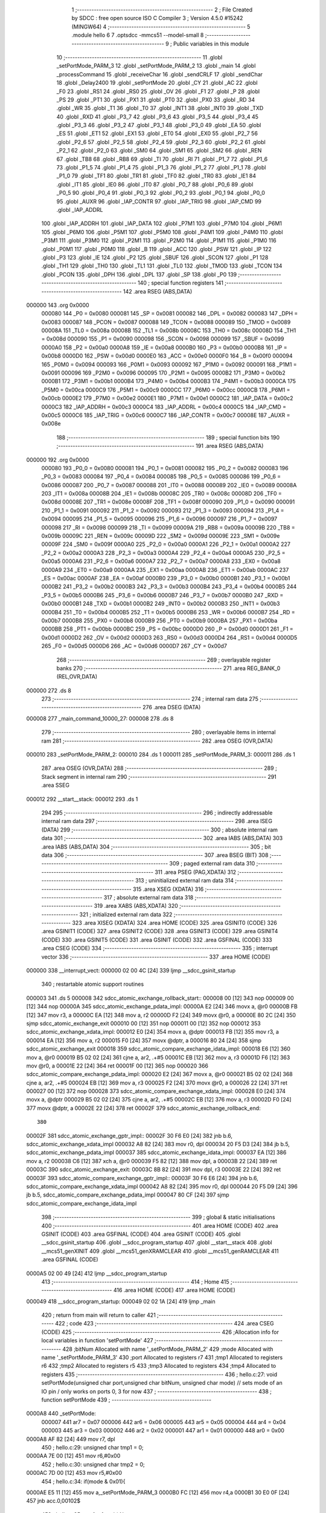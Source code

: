                                      1 ;--------------------------------------------------------
                                      2 ; File Created by SDCC : free open source ISO C Compiler
                                      3 ; Version 4.5.0 #15242 (MINGW64)
                                      4 ;--------------------------------------------------------
                                      5 	.module hello
                                      6 	
                                      7 	.optsdcc -mmcs51 --model-small
                                      8 ;--------------------------------------------------------
                                      9 ; Public variables in this module
                                     10 ;--------------------------------------------------------
                                     11 	.globl _setPortMode_PARM_3
                                     12 	.globl _setPortMode_PARM_2
                                     13 	.globl _main
                                     14 	.globl _processCommand
                                     15 	.globl _receiveChar
                                     16 	.globl _sendCRLF
                                     17 	.globl _sendChar
                                     18 	.globl _Delay2400
                                     19 	.globl _setPortMode
                                     20 	.globl _CY
                                     21 	.globl _AC
                                     22 	.globl _F0
                                     23 	.globl _RS1
                                     24 	.globl _RS0
                                     25 	.globl _OV
                                     26 	.globl _F1
                                     27 	.globl _P
                                     28 	.globl _PS
                                     29 	.globl _PT1
                                     30 	.globl _PX1
                                     31 	.globl _PT0
                                     32 	.globl _PX0
                                     33 	.globl _RD
                                     34 	.globl _WR
                                     35 	.globl _T1
                                     36 	.globl _T0
                                     37 	.globl _INT1
                                     38 	.globl _INT0
                                     39 	.globl _TXD
                                     40 	.globl _RXD
                                     41 	.globl _P3_7
                                     42 	.globl _P3_6
                                     43 	.globl _P3_5
                                     44 	.globl _P3_4
                                     45 	.globl _P3_3
                                     46 	.globl _P3_2
                                     47 	.globl _P3_1
                                     48 	.globl _P3_0
                                     49 	.globl _EA
                                     50 	.globl _ES
                                     51 	.globl _ET1
                                     52 	.globl _EX1
                                     53 	.globl _ET0
                                     54 	.globl _EX0
                                     55 	.globl _P2_7
                                     56 	.globl _P2_6
                                     57 	.globl _P2_5
                                     58 	.globl _P2_4
                                     59 	.globl _P2_3
                                     60 	.globl _P2_2
                                     61 	.globl _P2_1
                                     62 	.globl _P2_0
                                     63 	.globl _SM0
                                     64 	.globl _SM1
                                     65 	.globl _SM2
                                     66 	.globl _REN
                                     67 	.globl _TB8
                                     68 	.globl _RB8
                                     69 	.globl _TI
                                     70 	.globl _RI
                                     71 	.globl _P1_7
                                     72 	.globl _P1_6
                                     73 	.globl _P1_5
                                     74 	.globl _P1_4
                                     75 	.globl _P1_3
                                     76 	.globl _P1_2
                                     77 	.globl _P1_1
                                     78 	.globl _P1_0
                                     79 	.globl _TF1
                                     80 	.globl _TR1
                                     81 	.globl _TF0
                                     82 	.globl _TR0
                                     83 	.globl _IE1
                                     84 	.globl _IT1
                                     85 	.globl _IE0
                                     86 	.globl _IT0
                                     87 	.globl _P0_7
                                     88 	.globl _P0_6
                                     89 	.globl _P0_5
                                     90 	.globl _P0_4
                                     91 	.globl _P0_3
                                     92 	.globl _P0_2
                                     93 	.globl _P0_1
                                     94 	.globl _P0_0
                                     95 	.globl _AUXR
                                     96 	.globl _IAP_CONTR
                                     97 	.globl _IAP_TRIG
                                     98 	.globl _IAP_CMD
                                     99 	.globl _IAP_ADDRL
                                    100 	.globl _IAP_ADDRH
                                    101 	.globl _IAP_DATA
                                    102 	.globl _P7M1
                                    103 	.globl _P7M0
                                    104 	.globl _P6M1
                                    105 	.globl _P6M0
                                    106 	.globl _P5M1
                                    107 	.globl _P5M0
                                    108 	.globl _P4M1
                                    109 	.globl _P4M0
                                    110 	.globl _P3M1
                                    111 	.globl _P3M0
                                    112 	.globl _P2M1
                                    113 	.globl _P2M0
                                    114 	.globl _P1M1
                                    115 	.globl _P1M0
                                    116 	.globl _P0M1
                                    117 	.globl _P0M0
                                    118 	.globl _B
                                    119 	.globl _ACC
                                    120 	.globl _PSW
                                    121 	.globl _IP
                                    122 	.globl _P3
                                    123 	.globl _IE
                                    124 	.globl _P2
                                    125 	.globl _SBUF
                                    126 	.globl _SCON
                                    127 	.globl _P1
                                    128 	.globl _TH1
                                    129 	.globl _TH0
                                    130 	.globl _TL1
                                    131 	.globl _TL0
                                    132 	.globl _TMOD
                                    133 	.globl _TCON
                                    134 	.globl _PCON
                                    135 	.globl _DPH
                                    136 	.globl _DPL
                                    137 	.globl _SP
                                    138 	.globl _P0
                                    139 ;--------------------------------------------------------
                                    140 ; special function registers
                                    141 ;--------------------------------------------------------
                                    142 	.area RSEG    (ABS,DATA)
      000000                        143 	.org 0x0000
                           000080   144 _P0	=	0x0080
                           000081   145 _SP	=	0x0081
                           000082   146 _DPL	=	0x0082
                           000083   147 _DPH	=	0x0083
                           000087   148 _PCON	=	0x0087
                           000088   149 _TCON	=	0x0088
                           000089   150 _TMOD	=	0x0089
                           00008A   151 _TL0	=	0x008a
                           00008B   152 _TL1	=	0x008b
                           00008C   153 _TH0	=	0x008c
                           00008D   154 _TH1	=	0x008d
                           000090   155 _P1	=	0x0090
                           000098   156 _SCON	=	0x0098
                           000099   157 _SBUF	=	0x0099
                           0000A0   158 _P2	=	0x00a0
                           0000A8   159 _IE	=	0x00a8
                           0000B0   160 _P3	=	0x00b0
                           0000B8   161 _IP	=	0x00b8
                           0000D0   162 _PSW	=	0x00d0
                           0000E0   163 _ACC	=	0x00e0
                           0000F0   164 _B	=	0x00f0
                           000094   165 _P0M0	=	0x0094
                           000093   166 _P0M1	=	0x0093
                           000092   167 _P1M0	=	0x0092
                           000091   168 _P1M1	=	0x0091
                           000096   169 _P2M0	=	0x0096
                           000095   170 _P2M1	=	0x0095
                           0000B2   171 _P3M0	=	0x00b2
                           0000B1   172 _P3M1	=	0x00b1
                           0000B4   173 _P4M0	=	0x00b4
                           0000B3   174 _P4M1	=	0x00b3
                           0000CA   175 _P5M0	=	0x00ca
                           0000C9   176 _P5M1	=	0x00c9
                           0000CC   177 _P6M0	=	0x00cc
                           0000CB   178 _P6M1	=	0x00cb
                           0000E2   179 _P7M0	=	0x00e2
                           0000E1   180 _P7M1	=	0x00e1
                           0000C2   181 _IAP_DATA	=	0x00c2
                           0000C3   182 _IAP_ADDRH	=	0x00c3
                           0000C4   183 _IAP_ADDRL	=	0x00c4
                           0000C5   184 _IAP_CMD	=	0x00c5
                           0000C6   185 _IAP_TRIG	=	0x00c6
                           0000C7   186 _IAP_CONTR	=	0x00c7
                           00008E   187 _AUXR	=	0x008e
                                    188 ;--------------------------------------------------------
                                    189 ; special function bits
                                    190 ;--------------------------------------------------------
                                    191 	.area RSEG    (ABS,DATA)
      000000                        192 	.org 0x0000
                           000080   193 _P0_0	=	0x0080
                           000081   194 _P0_1	=	0x0081
                           000082   195 _P0_2	=	0x0082
                           000083   196 _P0_3	=	0x0083
                           000084   197 _P0_4	=	0x0084
                           000085   198 _P0_5	=	0x0085
                           000086   199 _P0_6	=	0x0086
                           000087   200 _P0_7	=	0x0087
                           000088   201 _IT0	=	0x0088
                           000089   202 _IE0	=	0x0089
                           00008A   203 _IT1	=	0x008a
                           00008B   204 _IE1	=	0x008b
                           00008C   205 _TR0	=	0x008c
                           00008D   206 _TF0	=	0x008d
                           00008E   207 _TR1	=	0x008e
                           00008F   208 _TF1	=	0x008f
                           000090   209 _P1_0	=	0x0090
                           000091   210 _P1_1	=	0x0091
                           000092   211 _P1_2	=	0x0092
                           000093   212 _P1_3	=	0x0093
                           000094   213 _P1_4	=	0x0094
                           000095   214 _P1_5	=	0x0095
                           000096   215 _P1_6	=	0x0096
                           000097   216 _P1_7	=	0x0097
                           000098   217 _RI	=	0x0098
                           000099   218 _TI	=	0x0099
                           00009A   219 _RB8	=	0x009a
                           00009B   220 _TB8	=	0x009b
                           00009C   221 _REN	=	0x009c
                           00009D   222 _SM2	=	0x009d
                           00009E   223 _SM1	=	0x009e
                           00009F   224 _SM0	=	0x009f
                           0000A0   225 _P2_0	=	0x00a0
                           0000A1   226 _P2_1	=	0x00a1
                           0000A2   227 _P2_2	=	0x00a2
                           0000A3   228 _P2_3	=	0x00a3
                           0000A4   229 _P2_4	=	0x00a4
                           0000A5   230 _P2_5	=	0x00a5
                           0000A6   231 _P2_6	=	0x00a6
                           0000A7   232 _P2_7	=	0x00a7
                           0000A8   233 _EX0	=	0x00a8
                           0000A9   234 _ET0	=	0x00a9
                           0000AA   235 _EX1	=	0x00aa
                           0000AB   236 _ET1	=	0x00ab
                           0000AC   237 _ES	=	0x00ac
                           0000AF   238 _EA	=	0x00af
                           0000B0   239 _P3_0	=	0x00b0
                           0000B1   240 _P3_1	=	0x00b1
                           0000B2   241 _P3_2	=	0x00b2
                           0000B3   242 _P3_3	=	0x00b3
                           0000B4   243 _P3_4	=	0x00b4
                           0000B5   244 _P3_5	=	0x00b5
                           0000B6   245 _P3_6	=	0x00b6
                           0000B7   246 _P3_7	=	0x00b7
                           0000B0   247 _RXD	=	0x00b0
                           0000B1   248 _TXD	=	0x00b1
                           0000B2   249 _INT0	=	0x00b2
                           0000B3   250 _INT1	=	0x00b3
                           0000B4   251 _T0	=	0x00b4
                           0000B5   252 _T1	=	0x00b5
                           0000B6   253 _WR	=	0x00b6
                           0000B7   254 _RD	=	0x00b7
                           0000B8   255 _PX0	=	0x00b8
                           0000B9   256 _PT0	=	0x00b9
                           0000BA   257 _PX1	=	0x00ba
                           0000BB   258 _PT1	=	0x00bb
                           0000BC   259 _PS	=	0x00bc
                           0000D0   260 _P	=	0x00d0
                           0000D1   261 _F1	=	0x00d1
                           0000D2   262 _OV	=	0x00d2
                           0000D3   263 _RS0	=	0x00d3
                           0000D4   264 _RS1	=	0x00d4
                           0000D5   265 _F0	=	0x00d5
                           0000D6   266 _AC	=	0x00d6
                           0000D7   267 _CY	=	0x00d7
                                    268 ;--------------------------------------------------------
                                    269 ; overlayable register banks
                                    270 ;--------------------------------------------------------
                                    271 	.area REG_BANK_0	(REL,OVR,DATA)
      000000                        272 	.ds 8
                                    273 ;--------------------------------------------------------
                                    274 ; internal ram data
                                    275 ;--------------------------------------------------------
                                    276 	.area DSEG    (DATA)
      000008                        277 _main_command_10000_27:
      000008                        278 	.ds 8
                                    279 ;--------------------------------------------------------
                                    280 ; overlayable items in internal ram
                                    281 ;--------------------------------------------------------
                                    282 	.area	OSEG    (OVR,DATA)
      000010                        283 _setPortMode_PARM_2:
      000010                        284 	.ds 1
      000011                        285 _setPortMode_PARM_3:
      000011                        286 	.ds 1
                                    287 	.area	OSEG    (OVR,DATA)
                                    288 ;--------------------------------------------------------
                                    289 ; Stack segment in internal ram
                                    290 ;--------------------------------------------------------
                                    291 	.area SSEG
      000012                        292 __start__stack:
      000012                        293 	.ds	1
                                    294 
                                    295 ;--------------------------------------------------------
                                    296 ; indirectly addressable internal ram data
                                    297 ;--------------------------------------------------------
                                    298 	.area ISEG    (DATA)
                                    299 ;--------------------------------------------------------
                                    300 ; absolute internal ram data
                                    301 ;--------------------------------------------------------
                                    302 	.area IABS    (ABS,DATA)
                                    303 	.area IABS    (ABS,DATA)
                                    304 ;--------------------------------------------------------
                                    305 ; bit data
                                    306 ;--------------------------------------------------------
                                    307 	.area BSEG    (BIT)
                                    308 ;--------------------------------------------------------
                                    309 ; paged external ram data
                                    310 ;--------------------------------------------------------
                                    311 	.area PSEG    (PAG,XDATA)
                                    312 ;--------------------------------------------------------
                                    313 ; uninitialized external ram data
                                    314 ;--------------------------------------------------------
                                    315 	.area XSEG    (XDATA)
                                    316 ;--------------------------------------------------------
                                    317 ; absolute external ram data
                                    318 ;--------------------------------------------------------
                                    319 	.area XABS    (ABS,XDATA)
                                    320 ;--------------------------------------------------------
                                    321 ; initialized external ram data
                                    322 ;--------------------------------------------------------
                                    323 	.area XISEG   (XDATA)
                                    324 	.area HOME    (CODE)
                                    325 	.area GSINIT0 (CODE)
                                    326 	.area GSINIT1 (CODE)
                                    327 	.area GSINIT2 (CODE)
                                    328 	.area GSINIT3 (CODE)
                                    329 	.area GSINIT4 (CODE)
                                    330 	.area GSINIT5 (CODE)
                                    331 	.area GSINIT  (CODE)
                                    332 	.area GSFINAL (CODE)
                                    333 	.area CSEG    (CODE)
                                    334 ;--------------------------------------------------------
                                    335 ; interrupt vector
                                    336 ;--------------------------------------------------------
                                    337 	.area HOME    (CODE)
      000000                        338 __interrupt_vect:
      000000 02 00 4C         [24]  339 	ljmp	__sdcc_gsinit_startup
                                    340 ; restartable atomic support routines
      000003                        341 	.ds	5
      000008                        342 sdcc_atomic_exchange_rollback_start::
      000008 00               [12]  343 	nop
      000009 00               [12]  344 	nop
      00000A                        345 sdcc_atomic_exchange_pdata_impl:
      00000A E2               [24]  346 	movx	a, @r0
      00000B FB               [12]  347 	mov	r3, a
      00000C EA               [12]  348 	mov	a, r2
      00000D F2               [24]  349 	movx	@r0, a
      00000E 80 2C            [24]  350 	sjmp	sdcc_atomic_exchange_exit
      000010 00               [12]  351 	nop
      000011 00               [12]  352 	nop
      000012                        353 sdcc_atomic_exchange_xdata_impl:
      000012 E0               [24]  354 	movx	a, @dptr
      000013 FB               [12]  355 	mov	r3, a
      000014 EA               [12]  356 	mov	a, r2
      000015 F0               [24]  357 	movx	@dptr, a
      000016 80 24            [24]  358 	sjmp	sdcc_atomic_exchange_exit
      000018                        359 sdcc_atomic_compare_exchange_idata_impl:
      000018 E6               [12]  360 	mov	a, @r0
      000019 B5 02 02         [24]  361 	cjne	a, ar2, .+#5
      00001C EB               [12]  362 	mov	a, r3
      00001D F6               [12]  363 	mov	@r0, a
      00001E 22               [24]  364 	ret
      00001F 00               [12]  365 	nop
      000020                        366 sdcc_atomic_compare_exchange_pdata_impl:
      000020 E2               [24]  367 	movx	a, @r0
      000021 B5 02 02         [24]  368 	cjne	a, ar2, .+#5
      000024 EB               [12]  369 	mov	a, r3
      000025 F2               [24]  370 	movx	@r0, a
      000026 22               [24]  371 	ret
      000027 00               [12]  372 	nop
      000028                        373 sdcc_atomic_compare_exchange_xdata_impl:
      000028 E0               [24]  374 	movx	a, @dptr
      000029 B5 02 02         [24]  375 	cjne	a, ar2, .+#5
      00002C EB               [12]  376 	mov	a, r3
      00002D F0               [24]  377 	movx	@dptr, a
      00002E 22               [24]  378 	ret
      00002F                        379 sdcc_atomic_exchange_rollback_end::
                                    380 
      00002F                        381 sdcc_atomic_exchange_gptr_impl::
      00002F 30 F6 E0         [24]  382 	jnb	b.6, sdcc_atomic_exchange_xdata_impl
      000032 A8 82            [24]  383 	mov	r0, dpl
      000034 20 F5 D3         [24]  384 	jb	b.5, sdcc_atomic_exchange_pdata_impl
      000037                        385 sdcc_atomic_exchange_idata_impl:
      000037 EA               [12]  386 	mov	a, r2
      000038 C6               [12]  387 	xch	a, @r0
      000039 F5 82            [12]  388 	mov	dpl, a
      00003B 22               [24]  389 	ret
      00003C                        390 sdcc_atomic_exchange_exit:
      00003C 8B 82            [24]  391 	mov	dpl, r3
      00003E 22               [24]  392 	ret
      00003F                        393 sdcc_atomic_compare_exchange_gptr_impl::
      00003F 30 F6 E6         [24]  394 	jnb	b.6, sdcc_atomic_compare_exchange_xdata_impl
      000042 A8 82            [24]  395 	mov	r0, dpl
      000044 20 F5 D9         [24]  396 	jb	b.5, sdcc_atomic_compare_exchange_pdata_impl
      000047 80 CF            [24]  397 	sjmp	sdcc_atomic_compare_exchange_idata_impl
                                    398 ;--------------------------------------------------------
                                    399 ; global & static initialisations
                                    400 ;--------------------------------------------------------
                                    401 	.area HOME    (CODE)
                                    402 	.area GSINIT  (CODE)
                                    403 	.area GSFINAL (CODE)
                                    404 	.area GSINIT  (CODE)
                                    405 	.globl __sdcc_gsinit_startup
                                    406 	.globl __sdcc_program_startup
                                    407 	.globl __start__stack
                                    408 	.globl __mcs51_genXINIT
                                    409 	.globl __mcs51_genXRAMCLEAR
                                    410 	.globl __mcs51_genRAMCLEAR
                                    411 	.area GSFINAL (CODE)
      0000A5 02 00 49         [24]  412 	ljmp	__sdcc_program_startup
                                    413 ;--------------------------------------------------------
                                    414 ; Home
                                    415 ;--------------------------------------------------------
                                    416 	.area HOME    (CODE)
                                    417 	.area HOME    (CODE)
      000049                        418 __sdcc_program_startup:
      000049 02 02 1A         [24]  419 	ljmp	_main
                                    420 ;	return from main will return to caller
                                    421 ;--------------------------------------------------------
                                    422 ; code
                                    423 ;--------------------------------------------------------
                                    424 	.area CSEG    (CODE)
                                    425 ;------------------------------------------------------------
                                    426 ;Allocation info for local variables in function 'setPortMode'
                                    427 ;------------------------------------------------------------
                                    428 ;bitNum        Allocated with name '_setPortMode_PARM_2'
                                    429 ;mode          Allocated with name '_setPortMode_PARM_3'
                                    430 ;port          Allocated to registers r7 
                                    431 ;tmp1          Allocated to registers r6 
                                    432 ;tmp2          Allocated to registers r5 
                                    433 ;tmp3          Allocated to registers 
                                    434 ;tmp4          Allocated to registers 
                                    435 ;------------------------------------------------------------
                                    436 ;	hello.c:27: void setPortMode(unsigned char port,unsigned char bitNum, unsigned char mode)	// sets mode of an IO pin / only works on ports 0, 3 for now
                                    437 ;	-----------------------------------------
                                    438 ;	 function setPortMode
                                    439 ;	-----------------------------------------
      0000A8                        440 _setPortMode:
                           000007   441 	ar7 = 0x07
                           000006   442 	ar6 = 0x06
                           000005   443 	ar5 = 0x05
                           000004   444 	ar4 = 0x04
                           000003   445 	ar3 = 0x03
                           000002   446 	ar2 = 0x02
                           000001   447 	ar1 = 0x01
                           000000   448 	ar0 = 0x00
      0000A8 AF 82            [24]  449 	mov	r7, dpl
                                    450 ;	hello.c:29: unsigned char tmp1 = 0;
      0000AA 7E 00            [12]  451 	mov	r6,#0x00
                                    452 ;	hello.c:30: unsigned char tmp2 = 0;
      0000AC 7D 00            [12]  453 	mov	r5,#0x00
                                    454 ;	hello.c:34: if(mode & 0x01){
      0000AE E5 11            [12]  455 	mov	a,_setPortMode_PARM_3
      0000B0 FC               [12]  456 	mov	r4,a
      0000B1 30 E0 0F         [24]  457 	jnb	acc.0,00102$
                                    458 ;	hello.c:35: tmp1 = 1 << bitNum;
      0000B4 85 10 F0         [24]  459 	mov	b,_setPortMode_PARM_2
      0000B7 05 F0            [12]  460 	inc	b
      0000B9 74 01            [12]  461 	mov	a,#0x01
      0000BB 80 02            [24]  462 	sjmp	00140$
      0000BD                        463 00139$:
      0000BD 25 E0            [12]  464 	add	a,acc
      0000BF                        465 00140$:
      0000BF D5 F0 FB         [24]  466 	djnz	b,00139$
      0000C2 FE               [12]  467 	mov	r6,a
      0000C3                        468 00102$:
                                    469 ;	hello.c:37: if(mode & 0x02){
      0000C3 EC               [12]  470 	mov	a,r4
      0000C4 30 E1 0F         [24]  471 	jnb	acc.1,00104$
                                    472 ;	hello.c:38: tmp2 = 1 << bitNum;
      0000C7 85 10 F0         [24]  473 	mov	b,_setPortMode_PARM_2
      0000CA 05 F0            [12]  474 	inc	b
      0000CC 74 01            [12]  475 	mov	a,#0x01
      0000CE 80 02            [24]  476 	sjmp	00143$
      0000D0                        477 00142$:
      0000D0 25 E0            [12]  478 	add	a,acc
      0000D2                        479 00143$:
      0000D2 D5 F0 FB         [24]  480 	djnz	b,00142$
      0000D5 FD               [12]  481 	mov	r5,a
      0000D6                        482 00104$:
                                    483 ;	hello.c:41: switch(port){
      0000D6 BF 01 02         [24]  484 	cjne	r7,#0x01,00144$
      0000D9 80 05            [24]  485 	sjmp	00105$
      0000DB                        486 00144$:
                                    487 ;	hello.c:42: case 1 :
      0000DB BF 03 1F         [24]  488 	cjne	r7,#0x03,00108$
      0000DE 80 0F            [24]  489 	sjmp	00106$
      0000E0                        490 00105$:
                                    491 ;	hello.c:43: tmp3 = (P1M0 & ~tmp1) | tmp1;
      0000E0 EE               [12]  492 	mov	a,r6
      0000E1 F4               [12]  493 	cpl	a
      0000E2 FF               [12]  494 	mov	r7,a
      0000E3 55 92            [12]  495 	anl	a,_P1M0
      0000E5 4E               [12]  496 	orl	a,r6
      0000E6 F5 92            [12]  497 	mov	_P1M0,a
                                    498 ;	hello.c:44: tmp4 = (P1M1 & ~tmp1) | tmp2;
      0000E8 EF               [12]  499 	mov	a,r7
      0000E9 55 91            [12]  500 	anl	a,_P1M1
      0000EB 4D               [12]  501 	orl	a,r5
      0000EC F5 91            [12]  502 	mov	_P1M1,a
                                    503 ;	hello.c:48: break;
                                    504 ;	hello.c:49: case 3 :
      0000EE 22               [24]  505 	ret
      0000EF                        506 00106$:
                                    507 ;	hello.c:50: tmp3 = (P3M0 & ~tmp1) | tmp1;
      0000EF EE               [12]  508 	mov	a,r6
      0000F0 F4               [12]  509 	cpl	a
      0000F1 FF               [12]  510 	mov	r7,a
      0000F2 55 B2            [12]  511 	anl	a,_P3M0
      0000F4 4E               [12]  512 	orl	a,r6
      0000F5 F5 B2            [12]  513 	mov	_P3M0,a
                                    514 ;	hello.c:51: tmp4 = (P3M1 & ~tmp1) | tmp2;
      0000F7 EF               [12]  515 	mov	a,r7
      0000F8 55 B1            [12]  516 	anl	a,_P3M1
      0000FA 4D               [12]  517 	orl	a,r5
      0000FB F5 B1            [12]  518 	mov	_P3M1,a
                                    519 ;	hello.c:56: }	
      0000FD                        520 00108$:
                                    521 ;	hello.c:58: }
      0000FD 22               [24]  522 	ret
                                    523 ;------------------------------------------------------------
                                    524 ;Allocation info for local variables in function 'Delay2400'
                                    525 ;------------------------------------------------------------
                                    526 ;	hello.c:62: void Delay2400(){	// 1 bit time for 2400 baud at 12 MHz
                                    527 ;	-----------------------------------------
                                    528 ;	 function Delay2400
                                    529 ;	-----------------------------------------
      0000FE                        530 _Delay2400:
                                    531 ;	hello.c:73: __endasm;
      0000FE C0 30            [24]  532 	push	0x30
      000100 C0 31            [24]  533 	push	0x31
      000102 75 30 04         [24]  534 	mov	0x30,#4
      000105 75 31 DC         [24]  535 	mov	0x31,#220
      000108                        536 NEXT:
      000108 D5 31 FD         [24]  537 	djnz	0x31,NEXT
      00010B D5 30 FA         [24]  538 	djnz	0x30,NEXT
      00010E D0 31            [24]  539 	pop	0x31
      000110 D0 30            [24]  540 	pop	0x30
                                    541 ;	hello.c:74: }
      000112 22               [24]  542 	ret
                                    543 ;------------------------------------------------------------
                                    544 ;Allocation info for local variables in function 'sendChar'
                                    545 ;------------------------------------------------------------
                                    546 ;c             Allocated to registers r7 
                                    547 ;mask          Allocated to registers r6 
                                    548 ;i             Allocated to registers r5 
                                    549 ;------------------------------------------------------------
                                    550 ;	hello.c:77: void sendChar(unsigned char c)	//send an ASCII character
                                    551 ;	-----------------------------------------
                                    552 ;	 function sendChar
                                    553 ;	-----------------------------------------
      000113                        554 _sendChar:
      000113 AF 82            [24]  555 	mov	r7, dpl
                                    556 ;	hello.c:79: unsigned char mask = 1;	//bit mask
      000115 7E 01            [12]  557 	mov	r6,#0x01
                                    558 ;	hello.c:82: Delay2400();// wait 2 Stop bits before sending the char to give a stop bit if routine is called again before a stop bit time period has passed
      000117 C0 07            [24]  559 	push	ar7
      000119 C0 06            [24]  560 	push	ar6
      00011B 12 00 FE         [24]  561 	lcall	_Delay2400
                                    562 ;	hello.c:83: Delay2400();
      00011E 12 00 FE         [24]  563 	lcall	_Delay2400
                                    564 ;	hello.c:85: TX_LOW;              // low the line for start bit
                                    565 ;	assignBit
      000121 C2 B1            [12]  566 	clr	_P3_1
                                    567 ;	hello.c:87: Delay2400();	//wait 1 bit time for start bit
      000123 12 00 FE         [24]  568 	lcall	_Delay2400
      000126 D0 06            [24]  569 	pop	ar6
      000128 D0 07            [24]  570 	pop	ar7
                                    571 ;	hello.c:89: for (i=0; i<8 ;i++){
      00012A 7D 00            [12]  572 	mov	r5,#0x00
      00012C                        573 00105$:
                                    574 ;	hello.c:90: if (c & mask){
      00012C EE               [12]  575 	mov	a,r6
      00012D 5F               [12]  576 	anl	a,r7
      00012E 60 04            [24]  577 	jz	00102$
                                    578 ;	hello.c:91: TX_HIGH;
                                    579 ;	assignBit
      000130 D2 B1            [12]  580 	setb	_P3_1
      000132 80 02            [24]  581 	sjmp	00103$
      000134                        582 00102$:
                                    583 ;	hello.c:94: TX_LOW;
                                    584 ;	assignBit
      000134 C2 B1            [12]  585 	clr	_P3_1
      000136                        586 00103$:
                                    587 ;	hello.c:96: mask <<= 1;
      000136 EE               [12]  588 	mov	a,r6
      000137 2E               [12]  589 	add	a,r6
      000138 FE               [12]  590 	mov	r6,a
                                    591 ;	hello.c:97: Delay2400();
      000139 C0 07            [24]  592 	push	ar7
      00013B C0 06            [24]  593 	push	ar6
      00013D C0 05            [24]  594 	push	ar5
      00013F 12 00 FE         [24]  595 	lcall	_Delay2400
      000142 D0 05            [24]  596 	pop	ar5
      000144 D0 06            [24]  597 	pop	ar6
      000146 D0 07            [24]  598 	pop	ar7
                                    599 ;	hello.c:89: for (i=0; i<8 ;i++){
      000148 0D               [12]  600 	inc	r5
      000149 BD 08 00         [24]  601 	cjne	r5,#0x08,00129$
      00014C                        602 00129$:
      00014C 40 DE            [24]  603 	jc	00105$
                                    604 ;	hello.c:99: TX_HIGH;            //Return TXDATA pin to "1".
                                    605 ;	assignBit
      00014E D2 B1            [12]  606 	setb	_P3_1
                                    607 ;	hello.c:100: }
      000150 22               [24]  608 	ret
                                    609 ;------------------------------------------------------------
                                    610 ;Allocation info for local variables in function 'sendCRLF'
                                    611 ;------------------------------------------------------------
                                    612 ;	hello.c:103: void sendCRLF(void)
                                    613 ;	-----------------------------------------
                                    614 ;	 function sendCRLF
                                    615 ;	-----------------------------------------
      000151                        616 _sendCRLF:
                                    617 ;	hello.c:105: sendChar(13);
      000151 75 82 0D         [24]  618 	mov	dpl, #0x0d
      000154 12 01 13         [24]  619 	lcall	_sendChar
                                    620 ;	hello.c:106: sendChar(10);
      000157 75 82 0A         [24]  621 	mov	dpl, #0x0a
                                    622 ;	hello.c:107: }
      00015A 02 01 13         [24]  623 	ljmp	_sendChar
                                    624 ;------------------------------------------------------------
                                    625 ;Allocation info for local variables in function 'receiveChar'
                                    626 ;------------------------------------------------------------
                                    627 ;receivedChar  Allocated to registers r7 
                                    628 ;i             Allocated to registers r6 
                                    629 ;------------------------------------------------------------
                                    630 ;	hello.c:109: unsigned char receiveChar(void) {
                                    631 ;	-----------------------------------------
                                    632 ;	 function receiveChar
                                    633 ;	-----------------------------------------
      00015D                        634 _receiveChar:
                                    635 ;	hello.c:110: unsigned char receivedChar = 0;
      00015D 7F 00            [12]  636 	mov	r7,#0x00
                                    637 ;	hello.c:112: while (rxLine == 1);
      00015F                        638 00101$:
      00015F 20 B0 FD         [24]  639 	jb	_P3_0,00101$
                                    640 ;	hello.c:113: Delay2400(); // Wait for the start bit to finish
      000162 C0 07            [24]  641 	push	ar7
      000164 12 00 FE         [24]  642 	lcall	_Delay2400
      000167 D0 07            [24]  643 	pop	ar7
                                    644 ;	hello.c:115: for (unsigned char i = 0; i < 8; i++) {
      000169 7E 00            [12]  645 	mov	r6,#0x00
      00016B                        646 00108$:
      00016B BE 08 00         [24]  647 	cjne	r6,#0x08,00144$
      00016E                        648 00144$:
      00016E 50 20            [24]  649 	jnc	00106$
                                    650 ;	hello.c:116: Delay2400(); // Wait for the bit time
      000170 C0 07            [24]  651 	push	ar7
      000172 C0 06            [24]  652 	push	ar6
      000174 12 00 FE         [24]  653 	lcall	_Delay2400
      000177 D0 06            [24]  654 	pop	ar6
      000179 D0 07            [24]  655 	pop	ar7
                                    656 ;	hello.c:117: if (rxLine == 1) {
      00017B 30 B0 0F         [24]  657 	jnb	_P3_0,00109$
                                    658 ;	hello.c:118: receivedChar |= (1 << i);
      00017E 8E F0            [24]  659 	mov	b,r6
      000180 05 F0            [12]  660 	inc	b
      000182 74 01            [12]  661 	mov	a,#0x01
      000184 80 02            [24]  662 	sjmp	00148$
      000186                        663 00147$:
      000186 25 E0            [12]  664 	add	a,acc
      000188                        665 00148$:
      000188 D5 F0 FB         [24]  666 	djnz	b,00147$
      00018B 42 07            [12]  667 	orl	ar7,a
      00018D                        668 00109$:
                                    669 ;	hello.c:115: for (unsigned char i = 0; i < 8; i++) {
      00018D 0E               [12]  670 	inc	r6
      00018E 80 DB            [24]  671 	sjmp	00108$
      000190                        672 00106$:
                                    673 ;	hello.c:121: Delay2400(); // Wait for the stop bit
      000190 C0 07            [24]  674 	push	ar7
      000192 12 00 FE         [24]  675 	lcall	_Delay2400
      000195 D0 07            [24]  676 	pop	ar7
                                    677 ;	hello.c:122: return receivedChar;
      000197 8F 82            [24]  678 	mov	dpl, r7
                                    679 ;	hello.c:123: }
      000199 22               [24]  680 	ret
                                    681 ;------------------------------------------------------------
                                    682 ;Allocation info for local variables in function 'processCommand'
                                    683 ;------------------------------------------------------------
                                    684 ;command       Allocated to registers r5 r6 r7 
                                    685 ;channel       Allocated to registers r4 
                                    686 ;action        Allocated to registers r7 
                                    687 ;------------------------------------------------------------
                                    688 ;	hello.c:125: void processCommand(unsigned char* command) {
                                    689 ;	-----------------------------------------
                                    690 ;	 function processCommand
                                    691 ;	-----------------------------------------
      00019A                        692 _processCommand:
                                    693 ;	hello.c:126: if (command[0] == 0x55 && command[1] == 0x56) {
      00019A AD 82            [24]  694 	mov	r5,dpl
      00019C AE 83            [24]  695 	mov	r6,dph
      00019E AF F0            [24]  696 	mov	r7,b
      0001A0 12 02 81         [24]  697 	lcall	__gptrget
      0001A3 FC               [12]  698 	mov	r4,a
      0001A4 BC 55 02         [24]  699 	cjne	r4,#0x55,00179$
      0001A7 80 01            [24]  700 	sjmp	00180$
      0001A9                        701 00179$:
      0001A9 22               [24]  702 	ret
      0001AA                        703 00180$:
      0001AA 74 01            [12]  704 	mov	a,#0x01
      0001AC 2D               [12]  705 	add	a, r5
      0001AD FA               [12]  706 	mov	r2,a
      0001AE E4               [12]  707 	clr	a
      0001AF 3E               [12]  708 	addc	a, r6
      0001B0 FB               [12]  709 	mov	r3,a
      0001B1 8F 04            [24]  710 	mov	ar4,r7
      0001B3 8A 82            [24]  711 	mov	dpl,r2
      0001B5 8B 83            [24]  712 	mov	dph,r3
      0001B7 8C F0            [24]  713 	mov	b,r4
      0001B9 12 02 81         [24]  714 	lcall	__gptrget
      0001BC FA               [12]  715 	mov	r2,a
      0001BD BA 56 59         [24]  716 	cjne	r2,#0x56,00117$
                                    717 ;	hello.c:127: unsigned char channel = command[5];
      0001C0 74 05            [12]  718 	mov	a,#0x05
      0001C2 2D               [12]  719 	add	a, r5
      0001C3 FA               [12]  720 	mov	r2,a
      0001C4 E4               [12]  721 	clr	a
      0001C5 3E               [12]  722 	addc	a, r6
      0001C6 FB               [12]  723 	mov	r3,a
      0001C7 8F 04            [24]  724 	mov	ar4,r7
      0001C9 8A 82            [24]  725 	mov	dpl,r2
      0001CB 8B 83            [24]  726 	mov	dph,r3
      0001CD 8C F0            [24]  727 	mov	b,r4
      0001CF 12 02 81         [24]  728 	lcall	__gptrget
      0001D2 FC               [12]  729 	mov	r4,a
                                    730 ;	hello.c:128: unsigned char action = command[6];
      0001D3 74 06            [12]  731 	mov	a,#0x06
      0001D5 2D               [12]  732 	add	a, r5
      0001D6 FD               [12]  733 	mov	r5,a
      0001D7 E4               [12]  734 	clr	a
      0001D8 3E               [12]  735 	addc	a, r6
      0001D9 FE               [12]  736 	mov	r6,a
      0001DA 8D 82            [24]  737 	mov	dpl,r5
      0001DC 8E 83            [24]  738 	mov	dph,r6
      0001DE 8F F0            [24]  739 	mov	b,r7
      0001E0 12 02 81         [24]  740 	lcall	__gptrget
      0001E3 FF               [12]  741 	mov	r7,a
                                    742 ;	hello.c:130: if (action == 0x01) { // Open relay
      0001E4 BF 01 18         [24]  743 	cjne	r7,#0x01,00112$
                                    744 ;	hello.c:131: switch (channel) {
      0001E7 BC 01 02         [24]  745 	cjne	r4,#0x01,00185$
      0001EA 80 0A            [24]  746 	sjmp	00101$
      0001EC                        747 00185$:
      0001EC BC 02 02         [24]  748 	cjne	r4,#0x02,00186$
      0001EF 80 08            [24]  749 	sjmp	00102$
      0001F1                        750 00186$:
                                    751 ;	hello.c:132: case 0x01:
      0001F1 BC 03 25         [24]  752 	cjne	r4,#0x03,00117$
      0001F4 80 06            [24]  753 	sjmp	00103$
      0001F6                        754 00101$:
                                    755 ;	hello.c:133: relay1 = 1; // Open relay 1
                                    756 ;	assignBit
      0001F6 D2 B2            [12]  757 	setb	_P3_2
                                    758 ;	hello.c:134: break;
                                    759 ;	hello.c:135: case 0x02:
      0001F8 22               [24]  760 	ret
      0001F9                        761 00102$:
                                    762 ;	hello.c:136: relay2 = 1; // Open relay 2
                                    763 ;	assignBit
      0001F9 D2 B3            [12]  764 	setb	_P3_3
                                    765 ;	hello.c:137: break;
                                    766 ;	hello.c:138: case 0x03:
      0001FB 22               [24]  767 	ret
      0001FC                        768 00103$:
                                    769 ;	hello.c:139: relay3 = 1; // Open relay 3
                                    770 ;	assignBit
      0001FC D2 B5            [12]  771 	setb	_P3_5
                                    772 ;	hello.c:141: }
      0001FE 22               [24]  773 	ret
      0001FF                        774 00112$:
                                    775 ;	hello.c:142: } else if (action == 0x02) { // Close relay
      0001FF BF 02 17         [24]  776 	cjne	r7,#0x02,00117$
                                    777 ;	hello.c:143: switch (channel) {
      000202 BC 01 02         [24]  778 	cjne	r4,#0x01,00190$
      000205 80 0A            [24]  779 	sjmp	00105$
      000207                        780 00190$:
      000207 BC 02 02         [24]  781 	cjne	r4,#0x02,00191$
      00020A 80 08            [24]  782 	sjmp	00106$
      00020C                        783 00191$:
                                    784 ;	hello.c:144: case 0x01:
      00020C BC 03 0A         [24]  785 	cjne	r4,#0x03,00117$
      00020F 80 06            [24]  786 	sjmp	00107$
      000211                        787 00105$:
                                    788 ;	hello.c:145: relay1 = 0; // Close relay 1
                                    789 ;	assignBit
      000211 C2 B2            [12]  790 	clr	_P3_2
                                    791 ;	hello.c:146: break;
                                    792 ;	hello.c:147: case 0x02:
      000213 22               [24]  793 	ret
      000214                        794 00106$:
                                    795 ;	hello.c:148: relay2 = 0; // Close relay 2
                                    796 ;	assignBit
      000214 C2 B3            [12]  797 	clr	_P3_3
                                    798 ;	hello.c:149: break;
                                    799 ;	hello.c:150: case 0x03:
      000216 22               [24]  800 	ret
      000217                        801 00107$:
                                    802 ;	hello.c:151: relay3 = 0; // Close relay 3
                                    803 ;	assignBit
      000217 C2 B5            [12]  804 	clr	_P3_5
                                    805 ;	hello.c:153: }
      000219                        806 00117$:
                                    807 ;	hello.c:156: }
      000219 22               [24]  808 	ret
                                    809 ;------------------------------------------------------------
                                    810 ;Allocation info for local variables in function 'main'
                                    811 ;------------------------------------------------------------
                                    812 ;delayCtr      Allocated to registers r5 r6 
                                    813 ;receivedChar  Allocated with name '_main_receivedChar_10000_27'
                                    814 ;command       Allocated with name '_main_command_10000_27'
                                    815 ;commandIndex  Allocated to registers r7 
                                    816 ;------------------------------------------------------------
                                    817 ;	hello.c:158: void main()
                                    818 ;	-----------------------------------------
                                    819 ;	 function main
                                    820 ;	-----------------------------------------
      00021A                        821 _main:
                                    822 ;	hello.c:164: unsigned char commandIndex = 0;
      00021A 7F 00            [12]  823 	mov	r7,#0x00
                                    824 ;	hello.c:172: led = 0;
                                    825 ;	assignBit
      00021C C2 B4            [12]  826 	clr	_P3_4
                                    827 ;	hello.c:181: for(delayCtr = 2400;delayCtr > 0;delayCtr--)	//wait 1 second
      00021E                        828 00115$:
      00021E 7D 60            [12]  829 	mov	r5,#0x60
      000220 7E 09            [12]  830 	mov	r6,#0x09
      000222                        831 00108$:
                                    832 ;	hello.c:183: Delay2400();
      000222 C0 07            [24]  833 	push	ar7
      000224 C0 06            [24]  834 	push	ar6
      000226 C0 05            [24]  835 	push	ar5
      000228 12 00 FE         [24]  836 	lcall	_Delay2400
      00022B D0 05            [24]  837 	pop	ar5
      00022D D0 06            [24]  838 	pop	ar6
      00022F D0 07            [24]  839 	pop	ar7
                                    840 ;	hello.c:181: for(delayCtr = 2400;delayCtr > 0;delayCtr--)	//wait 1 second
      000231 1D               [12]  841 	dec	r5
      000232 BD FF 01         [24]  842 	cjne	r5,#0xff,00139$
      000235 1E               [12]  843 	dec	r6
      000236                        844 00139$:
      000236 ED               [12]  845 	mov	a,r5
      000237 4E               [12]  846 	orl	a,r6
      000238 70 E8            [24]  847 	jnz	00108$
                                    848 ;	hello.c:185: led = !led;	//toggle led
      00023A B2 B4            [12]  849 	cpl	_P3_4
                                    850 ;	hello.c:186: sendChar('H');
      00023C 75 82 48         [24]  851 	mov	dpl, #0x48
      00023F C0 07            [24]  852 	push	ar7
      000241 12 01 13         [24]  853 	lcall	_sendChar
                                    854 ;	hello.c:187: sendChar('I');
      000244 75 82 49         [24]  855 	mov	dpl, #0x49
      000247 12 01 13         [24]  856 	lcall	_sendChar
                                    857 ;	hello.c:188: sendChar(13);
      00024A 75 82 0D         [24]  858 	mov	dpl, #0x0d
      00024D 12 01 13         [24]  859 	lcall	_sendChar
                                    860 ;	hello.c:189: sendChar(10);
      000250 75 82 0A         [24]  861 	mov	dpl, #0x0a
      000253 12 01 13         [24]  862 	lcall	_sendChar
      000256 D0 07            [24]  863 	pop	ar7
                                    864 ;	hello.c:192: if (commandIndex < 8) {
      000258 BF 08 00         [24]  865 	cjne	r7,#0x08,00141$
      00025B                        866 00141$:
      00025B 50 17            [24]  867 	jnc	00103$
                                    868 ;	hello.c:193: command[commandIndex++] = receiveChar();
      00025D 8F 06            [24]  869 	mov	ar6,r7
      00025F 0F               [12]  870 	inc	r7
      000260 EE               [12]  871 	mov	a,r6
      000261 24 08            [12]  872 	add	a, #_main_command_10000_27
      000263 F9               [12]  873 	mov	r1,a
      000264 C0 07            [24]  874 	push	ar7
      000266 C0 01            [24]  875 	push	ar1
      000268 12 01 5D         [24]  876 	lcall	_receiveChar
      00026B E5 82            [12]  877 	mov	a, dpl
      00026D D0 01            [24]  878 	pop	ar1
      00026F D0 07            [24]  879 	pop	ar7
      000271 F7               [12]  880 	mov	@r1,a
      000272 80 AA            [24]  881 	sjmp	00115$
      000274                        882 00103$:
                                    883 ;	hello.c:195: processCommand(command);
      000274 90 00 08         [24]  884 	mov	dptr,#_main_command_10000_27
      000277 75 F0 40         [24]  885 	mov	b, #0x40
      00027A 12 01 9A         [24]  886 	lcall	_processCommand
                                    887 ;	hello.c:196: commandIndex = 0; // Reset for next command
      00027D 7F 00            [12]  888 	mov	r7,#0x00
                                    889 ;	hello.c:199: }	  
      00027F 80 9D            [24]  890 	sjmp	00115$
                                    891 	.area CSEG    (CODE)
                                    892 	.area CONST   (CODE)
                                    893 	.area XINIT   (CODE)
                                    894 	.area CABS    (ABS,CODE)
